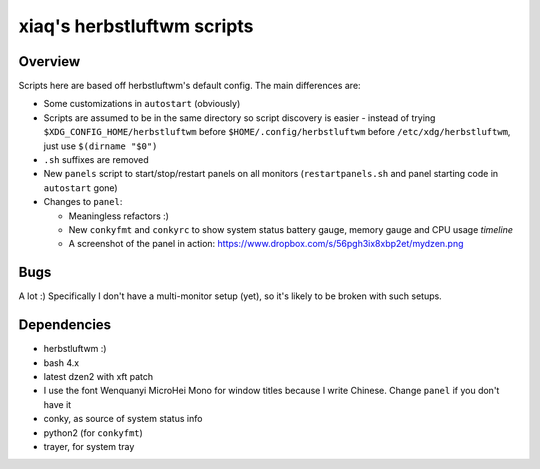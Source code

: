 ===========================
xiaq's herbstluftwm scripts
===========================

Overview
--------
Scripts here are based off herbstluftwm's default config. The main differences
are:

* Some customizations in ``autostart`` (obviously)

* Scripts are assumed to be in the same directory so script discovery is
  easier - instead of trying ``$XDG_CONFIG_HOME/herbstluftwm`` before
  ``$HOME/.config/herbstluftwm`` before ``/etc/xdg/herbstluftwm``, just use
  ``$(dirname "$0")``

* ``.sh`` suffixes are removed

* New ``panels`` script to start/stop/restart panels on all monitors
  (``restartpanels.sh`` and panel starting code in ``autostart`` gone)

* Changes to ``panel``:

  * Meaningless refactors :)

  * New ``conkyfmt`` and ``conkyrc`` to show system status battery gauge,
    memory gauge and CPU usage *timeline*

  * A screenshot of the panel in action:
    https://www.dropbox.com/s/56pgh3ix8xbp2et/mydzen.png


Bugs
----

A lot :) Specifically I don't have a multi-monitor setup (yet), so it's likely
to be broken with such setups.


Dependencies
------------

* herbstluftwm :)

* bash 4.x

* latest dzen2 with xft patch

* I use the font Wenquanyi MicroHei Mono for window titles because I write
  Chinese. Change ``panel`` if you don't have it

* conky, as source of system status info

* python2 (for ``conkyfmt``)

* trayer, for system tray
